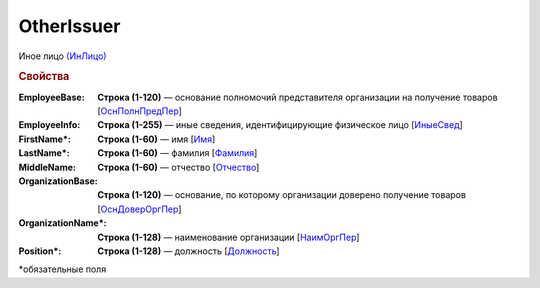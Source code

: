 OtherIssuer
============

Иное лицо `(ИнЛицо) <https://normativ.kontur.ru/document?moduleId=1&documentId=339634&rangeId=5637304>`_

.. rubric:: Свойства

:EmployeeBase:
  **Строка (1-120)** — основание полномочий представителя организации на получение товаров [`ОснПолнПредПер <https://normativ.kontur.ru/document?moduleId=1&documentId=339634&rangeId=5637581>`_]

:EmployeeInfo:
  **Строка (1-255)** — иные сведения, идентифицирующие физическое лицо [`ИныеСвед <https://normativ.kontur.ru/document?moduleId=1&documentId=339634&rangeId=5637582>`_]

:FirstName\*:
  **Строка (1-60)** — имя [`Имя <https://normativ.kontur.ru/document?moduleId=1&documentId=339634&rangeId=5637586>`_]

:LastName\*:
  **Строка (1-60)** — фамилия [`Фамилия <https://normativ.kontur.ru/document?moduleId=1&documentId=339634&rangeId=5637587>`_]

:MiddleName:
  **Строка (1-60)** — отчество [`Отчество <https://normativ.kontur.ru/document?moduleId=1&documentId=339634&rangeId=5637588>`_]

:OrganizationBase:
  **Строка (1-120)** — основание, по которому организации доверено получение товаров [`ОснДоверОргПер <https://normativ.kontur.ru/document?moduleId=1&documentId=339634&rangeId=5637583>`_]

:OrganizationName\*:
  **Строка (1-128)** — наименование организации [`НаимОргПер <https://normativ.kontur.ru/document?moduleId=1&documentId=339634&rangeId=5637584>`_]

:Position\*:
  **Строка (1-128)** — должность [`Должность <https://normativ.kontur.ru/document?moduleId=1&documentId=339634&rangeId=5637585>`_]


\*обязательные поля